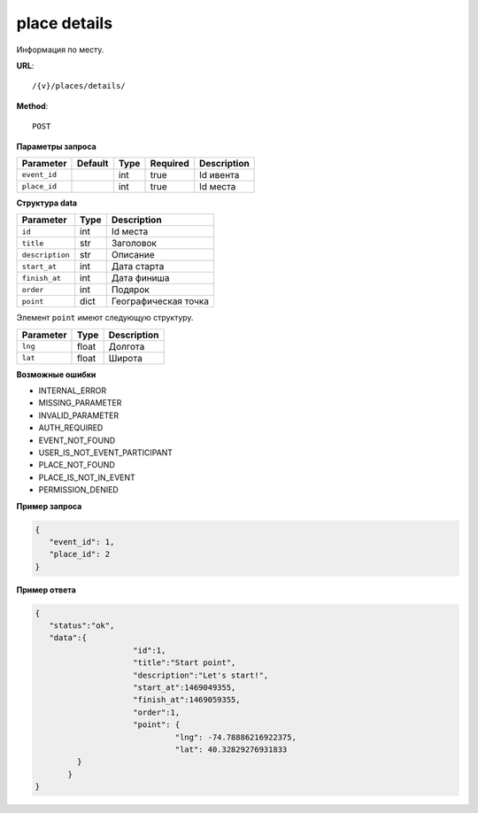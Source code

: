 place details
=============

Информация по месту.

**URL**::

    /{v}/places/details/

**Method**::

    POST

**Параметры запроса**

===============  =======  =======  ========  ===========
Parameter        Default  Type     Required  Description
===============  =======  =======  ========  ===========
``event_id``              int      true      Id ивента
``place_id``              int      true      Id места
===============  =======  =======  ========  ===========

**Структура data**

===============  ====  ================================
Parameter        Type  Description
===============  ====  ================================
``id``           int   Id места
``title``        str   Заголовок
``description``  str   Описание
``start_at``     int   Дата старта
``finish_at``    int   Дата финиша
``order``        int   Подярок
``point``        dict  Географическая точка
===============  ====  ================================

Элемент ``point`` имеют следующую структуру.

===============  =====  ================================
Parameter        Type   Description
===============  =====  ================================
``lng``          float  Долгота
``lat``        	 float  Широта
===============  =====  ================================

**Возможные ошибки**

* INTERNAL_ERROR
* MISSING_PARAMETER
* INVALID_PARAMETER
* AUTH_REQUIRED
* EVENT_NOT_FOUND
* USER_IS_NOT_EVENT_PARTICIPANT
* PLACE_NOT_FOUND
* PLACE_IS_NOT_IN_EVENT
* PERMISSION_DENIED

**Пример запроса**

.. code-block:: javascript

   {
      "event_id": 1,
      "place_id": 2
   }

**Пример ответа**

.. code-block:: javascript

   {
      "status":"ok",
      "data":{
			"id":1,
			"title":"Start point",
			"description":"Let's start!",
			"start_at":1469049355,
			"finish_at":1469059355,
			"order":1,
			"point": {
				 "lng": -74.78886216922375,
				 "lat": 40.32829276931833
            }
	  }
   }